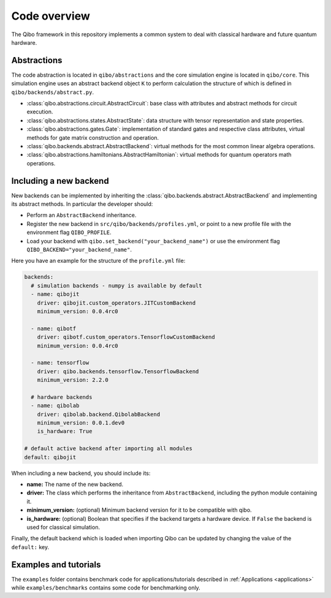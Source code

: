 Code overview
=============

The Qibo framework in this repository implements a common system to deal with
classical hardware and future quantum hardware.

Abstractions
------------

The code abstraction is located in ``qibo/abstractions`` and the core simulation
engine is located in ``qibo/core``. This simulation engine uses an abstract
backend object ``K`` to perform calculation the structure of which is defined in
``qibo/backends/abstract.py``.

* :class:`qibo.abstractions.circuit.AbstractCircuit`: base class with attributes and abstract methods for circuit execution.
* :class:`qibo.abstractions.states.AbstractState`: data structure with tensor representation and state properties.
* :class:`qibo.abstractions.gates.Gate`: implementation of standard gates and respective class attributes, virtual methods for gate matrix construction and operation.
* :class:`qibo.backends.abstract.AbstractBackend`: virtual methods for the most common linear algebra operations.
* :class:`qibo.abstractions.hamiltonians.AbstractHamiltonian`: virtual methods for quantum operators math operations.

Including a new backend
-----------------------

New backends can be implemented by inheriting the
:class:`qibo.backends.abstract.AbstractBackend` and implementing its abstract
methods. In particular the developer should:

* Perform an ``AbstractBackend`` inheritance.
* Register the new backend in ``src/qibo/backends/profiles.yml``, or point to a new profile file with the environment flag ``QIBO_PROFILE``.
* Load your backend with ``qibo.set_backend("your_backend_name")`` or use the environment flag ``QIBO_BACKEND="your_backend_name"``.

Here you have an example for the structure of the  ``profile.yml`` file:

.. code-block:: yaml

    backends:
      # simulation backends - numpy is available by default
      - name: qibojit
        driver: qibojit.custom_operators.JITCustomBackend
        minimum_version: 0.0.4rc0

      - name: qibotf
        driver: qibotf.custom_operators.TensorflowCustomBackend
        minimum_version: 0.0.4rc0

      - name: tensorflow
        driver: qibo.backends.tensorflow.TensorflowBackend
        minimum_version: 2.2.0

      # hardware backends
      - name: qibolab
        driver: qibolab.backend.QibolabBackend
        minimum_version: 0.0.1.dev0
        is_hardware: True

    # default active backend after importing all modules
    default: qibojit

When including a new backend, you should include its:

* **name:** The name of the new backend.
* **driver:** The class which performs the inheritance from ``AbstractBackend``, including the python module containing it.
* **minimum_version:** (optional) Minimum backend version for it to be compatible with qibo.
* **is_hardware:** (optional) Boolean that specifies if the backend targets a hardware device. If ``False`` the backend is used for classical simulation.

Finally, the default backend which is loaded when importing Qibo can be updated
by changing the value of the ``default:`` key.


Examples and tutorials
----------------------

The ``examples`` folder contains benchmark code for applications/tutorials
described in :ref:`Applications <applications>` while ``examples/benchmarks``
contains some code for benchmarking only.
